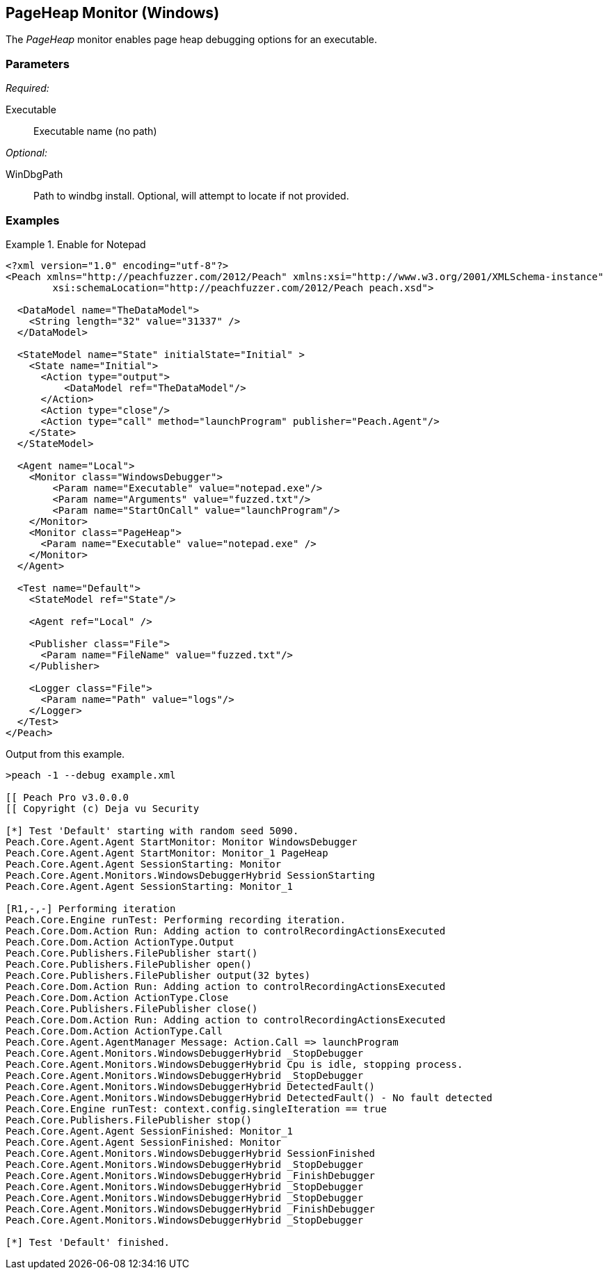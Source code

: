 <<<
[[Monitors_PageHeap]]
== PageHeap Monitor (Windows)

The _PageHeap_ monitor enables page heap debugging options for an executable.

=== Parameters

_Required:_

Executable:: Executable name (no path)

_Optional:_

WinDbgPath:: Path to windbg install. Optional, will attempt to locate if not provided.

=== Examples

.Enable for Notepad
========================
[source,xml]
----
<?xml version="1.0" encoding="utf-8"?>
<Peach xmlns="http://peachfuzzer.com/2012/Peach" xmlns:xsi="http://www.w3.org/2001/XMLSchema-instance"
	xsi:schemaLocation="http://peachfuzzer.com/2012/Peach peach.xsd">

  <DataModel name="TheDataModel">
    <String length="32" value="31337" />
  </DataModel>

  <StateModel name="State" initialState="Initial" >
    <State name="Initial">
      <Action type="output">
          <DataModel ref="TheDataModel"/>
      </Action>
      <Action type="close"/>
      <Action type="call" method="launchProgram" publisher="Peach.Agent"/>
    </State>
  </StateModel>

  <Agent name="Local">
    <Monitor class="WindowsDebugger">
        <Param name="Executable" value="notepad.exe"/>
        <Param name="Arguments" value="fuzzed.txt"/>
        <Param name="StartOnCall" value="launchProgram"/>
    </Monitor>
    <Monitor class="PageHeap">
      <Param name="Executable" value="notepad.exe" />
    </Monitor>
  </Agent>

  <Test name="Default">
    <StateModel ref="State"/>

    <Agent ref="Local" />

    <Publisher class="File">
      <Param name="FileName" value="fuzzed.txt"/>
    </Publisher>

    <Logger class="File">
      <Param name="Path" value="logs"/>
    </Logger>
  </Test>
</Peach>
----

Output from this example.

----
>peach -1 --debug example.xml

[[ Peach Pro v3.0.0.0
[[ Copyright (c) Deja vu Security

[*] Test 'Default' starting with random seed 5090.
Peach.Core.Agent.Agent StartMonitor: Monitor WindowsDebugger
Peach.Core.Agent.Agent StartMonitor: Monitor_1 PageHeap
Peach.Core.Agent.Agent SessionStarting: Monitor
Peach.Core.Agent.Monitors.WindowsDebuggerHybrid SessionStarting
Peach.Core.Agent.Agent SessionStarting: Monitor_1

[R1,-,-] Performing iteration
Peach.Core.Engine runTest: Performing recording iteration.
Peach.Core.Dom.Action Run: Adding action to controlRecordingActionsExecuted
Peach.Core.Dom.Action ActionType.Output
Peach.Core.Publishers.FilePublisher start()
Peach.Core.Publishers.FilePublisher open()
Peach.Core.Publishers.FilePublisher output(32 bytes)
Peach.Core.Dom.Action Run: Adding action to controlRecordingActionsExecuted
Peach.Core.Dom.Action ActionType.Close
Peach.Core.Publishers.FilePublisher close()
Peach.Core.Dom.Action Run: Adding action to controlRecordingActionsExecuted
Peach.Core.Dom.Action ActionType.Call
Peach.Core.Agent.AgentManager Message: Action.Call => launchProgram
Peach.Core.Agent.Monitors.WindowsDebuggerHybrid _StopDebugger
Peach.Core.Agent.Monitors.WindowsDebuggerHybrid Cpu is idle, stopping process.
Peach.Core.Agent.Monitors.WindowsDebuggerHybrid _StopDebugger
Peach.Core.Agent.Monitors.WindowsDebuggerHybrid DetectedFault()
Peach.Core.Agent.Monitors.WindowsDebuggerHybrid DetectedFault() - No fault detected
Peach.Core.Engine runTest: context.config.singleIteration == true
Peach.Core.Publishers.FilePublisher stop()
Peach.Core.Agent.Agent SessionFinished: Monitor_1
Peach.Core.Agent.Agent SessionFinished: Monitor
Peach.Core.Agent.Monitors.WindowsDebuggerHybrid SessionFinished
Peach.Core.Agent.Monitors.WindowsDebuggerHybrid _StopDebugger
Peach.Core.Agent.Monitors.WindowsDebuggerHybrid _FinishDebugger
Peach.Core.Agent.Monitors.WindowsDebuggerHybrid _StopDebugger
Peach.Core.Agent.Monitors.WindowsDebuggerHybrid _StopDebugger
Peach.Core.Agent.Monitors.WindowsDebuggerHybrid _FinishDebugger
Peach.Core.Agent.Monitors.WindowsDebuggerHybrid _StopDebugger

[*] Test 'Default' finished.
----
========================
